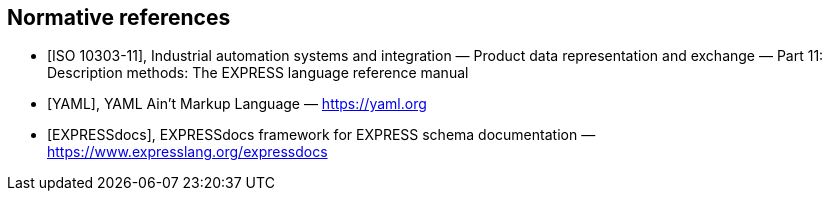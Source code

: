 [bibliography]
== Normative references

* [[[iso-10303-11,ISO 10303-11]]], Industrial automation systems and
integration — Product data representation and exchange — Part 11: Description
methods: The EXPRESS language reference manual

* [[[yaml,YAML]]], YAML Ain't Markup Language — https://yaml.org

* [[[expressdocs,EXPRESSdocs]]], EXPRESSdocs framework for EXPRESS schema
documentation — https://www.expresslang.org/expressdocs
